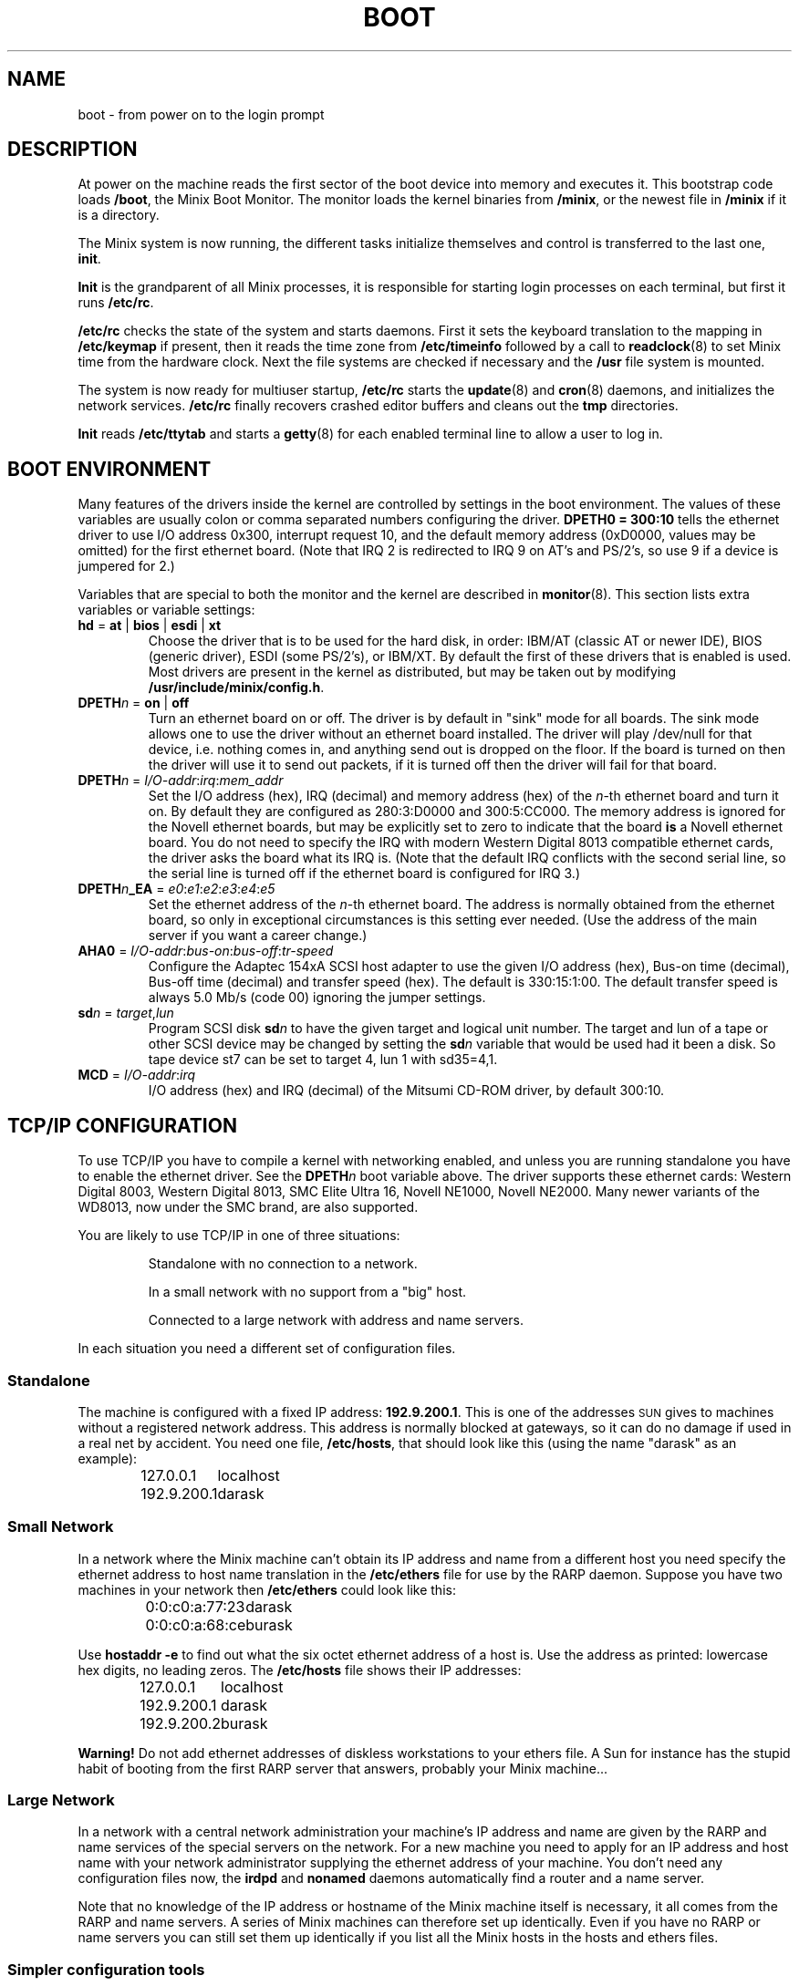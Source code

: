 .TH BOOT 8
.SH NAME
boot \- from power on to the login prompt
.SH DESCRIPTION
.de SP
.if t .sp 0.4
.if n .sp
..
At power on the machine reads the first sector of the boot device into memory
and executes it.  This bootstrap code loads
.BR /boot ,
the Minix Boot Monitor.  The monitor loads the kernel binaries from
.BR /minix ,
or the newest file in
.B /minix
if it is a directory.
.PP
The Minix system is now running, the different tasks initialize themselves
and control is transferred to the last one,
.BR init .
.PP
.B Init
is the grandparent of all Minix processes, it is responsible for starting
login processes on each terminal, but first it runs
.BR /etc/rc .
.PP
.B /etc/rc
checks the state of the system and starts daemons.  First it sets the
keyboard translation to the mapping in
.B /etc/keymap
if present, then it reads the time zone from
.B /etc/timeinfo
followed by a call to
.BR readclock (8)
to set Minix time from the hardware clock.  Next the file systems are checked
if necessary and the
.B /usr
file system is mounted.
.PP
The system is now ready for multiuser startup,
.B /etc/rc
starts the
.BR update (8)
and
.BR cron (8)
daemons, and initializes the network services.
.B /etc/rc
finally recovers crashed editor buffers and cleans out the
.B tmp
directories.
.PP
.B Init
reads
.B /etc/ttytab
and starts a
.BR getty (8)
for each enabled terminal line to allow a user to log in.
.SH "BOOT ENVIRONMENT"
Many features of the drivers inside the kernel are controlled by settings in
the boot environment.  The values of these variables are usually colon or
comma separated numbers configuring the driver.
.B "DPETH0 = 300:10"
tells the ethernet driver to use I/O address 0x300, interrupt request
10, and the default memory address (0xD0000, values may be omitted) for the
first ethernet board.  (Note that IRQ 2 is redirected to IRQ 9 on AT's and
PS/2's, so use 9 if a device is jumpered for 2.)
.PP
Variables that are special to both the monitor and the kernel are described
in
.BR monitor (8).
This section lists extra variables or variable settings:
.TP
\fBhd\fR = \fBat\fR | \fBbios\fP | \fBesdi\fR | \fBxt\fR
Choose the driver that is to be used for the hard disk, in order: IBM/AT
(classic AT or newer IDE), BIOS (generic driver), ESDI (some PS/2's), or
IBM/XT.  By default the first of these drivers that is enabled is used.
Most drivers are present in the kernel as distributed, but may be taken out
by modifying
.BR /usr/include/minix/config.h .
.TP
\fBDPETH\fIn\fR = \fBon\fR | \fBoff\fR
Turn an ethernet board on or off.  The driver is by default in "sink" mode
for all boards.  The sink mode allows one to use the driver without an
ethernet board installed.  The driver will play /dev/null for that device,
i.e. nothing comes in, and anything send out is dropped on the floor.  If
the board is turned on then the driver will use it to send out packets, if
it is turned off then the driver will fail for that board.
.TP
\fBDPETH\fIn\fR = \fII/O-addr\fR:\fIirq\fR:\fImem_addr\fR
Set the I/O address (hex), IRQ (decimal) and memory address (hex) of the
.IR n -th
ethernet board and turn it on.  By default they are configured as
280:3:D0000 and 300:5:CC000.  The memory address is ignored for the Novell
ethernet boards, but may be explicitly set to zero to indicate that the board
.B is
a Novell ethernet board.  You do not need to specify the IRQ with modern
Western Digital 8013 compatible ethernet cards, the driver asks the board
what its IRQ is.
(Note that the default IRQ conflicts with the second serial line, so the
serial line is turned off if the ethernet board is configured for IRQ 3.)
.TP
\fBDPETH\fIn\fB_EA\fR = \fIe0\fR:\fIe1\fR:\fIe2\fR:\fIe3\fR:\fIe4\fR:\fIe5\fR
Set the ethernet address of the
.IR n -th
ethernet board.  The address is normally obtained from the ethernet board,
so only in exceptional circumstances is this setting ever needed.  (Use the
address of the main server if you want a career change.)
.TP
\fBAHA0\fR = \fII/O-addr\fR:\fIbus-on\fR:\fIbus-off\fR:\fItr-speed\fR
Configure the Adaptec 154xA SCSI host adapter to use the given I/O address
(hex), Bus-on time (decimal), Bus-off time (decimal) and transfer speed
(hex).  The default is 330:15:1:00.  The default transfer speed is always
5.0 Mb/s (code 00) ignoring the jumper settings.
.TP
\fBsd\fIn\fR = \fItarget\fR,\fIlun\fR
Program SCSI disk
.BI sd n
to have the given target and logical unit number.  The target and lun
of a tape or other SCSI device may be changed by setting the
.BI sd n
variable that would be used had it been a disk.  So tape device st7 can be
set to target 4, lun 1 with sd35=4,1.
.TP
\fBMCD\fR = \fII/O-addr\fR:\fIirq\fR
I/O address (hex) and IRQ (decimal) of the Mitsumi CD-ROM driver, by default
300:10.
.SH "TCP/IP CONFIGURATION"
To use TCP/IP you have to compile a kernel with networking enabled, and
unless you are running standalone you have to enable the ethernet driver.
See the
.BI DPETH n
boot variable above.  The driver supports these ethernet cards:  Western
Digital 8003, Western Digital 8013, SMC Elite Ultra 16, Novell NE1000,
Novell NE2000.  Many newer variants of the WD8013, now under the SMC brand,
are also supported.
.PP
You are likely to use TCP/IP in one of three situations:
.PP
.RS
Standalone with no connection to a network.
.SP
In a small network with no support from a "big" host.
.SP
Connected to a large network with address and name servers.
.RE
.PP
In each situation you need a different set of configuration files.
.SS Standalone
The machine is configured with a fixed IP address:
.BR 192.9.200.1 .
This is one of the addresses \s-2SUN\s+2 gives to machines without a
registered network address.  This address is normally blocked at gateways,
so it can do no damage if used in a real net by accident.  You need one
file,
.BR /etc/hosts ,
that should look like this (using the name "darask" as an example):
.PP
.RS
.ta +15n
127.0.0.1	localhost
.br
192.9.200.1	darask
.RE
.SS "Small Network"
In a network where the Minix machine can't obtain its IP address and name
from a different host you need specify the ethernet address to host name
translation in the
.B /etc/ethers
file for use by the RARP daemon.  Suppose you have two machines in your
network then
.B /etc/ethers
could look like this:
.PP
.RS
.ta +20n
0:0:c0:a:77:23	darask
.br
0:0:c0:a:68:ce	burask
.RE
.PP
Use
.B hostaddr \-e
to find out what the six octet ethernet address of a host is.  Use the address
as printed: lowercase hex digits, no leading zeros.  The
.B /etc/hosts
file shows their IP addresses:
.PP
.RS
.ta +15n
127.0.0.1	localhost
.br
192.9.200.1	darask
.br
192.9.200.2	burask
.RE
.PP
.B Warning!
Do not add ethernet addresses of diskless workstations to your ethers file.
A Sun for instance has the stupid habit of booting from the first RARP server
that answers, probably your Minix machine...
.SS "Large Network"
In a network with a central network administration your machine's IP address
and name are given by the RARP and name services of the special servers on
the network.  For a new machine you need to apply for an IP address and host
name with your network administrator supplying the ethernet address of your
machine.  You don't need any configuration files now, the
.B irdpd
and
.B nonamed
daemons automatically find a router and a name server.
.PP
Note that no knowledge of the IP address or hostname of the Minix machine
itself is necessary, it all comes from the RARP and name servers.  A series
of Minix machines can therefore set up identically.  Even if you have no RARP
or name servers you can still set them up identically if you list all the
Minix hosts in the hosts and ethers files.
.SS "Simpler configuration tools"
The
.BR rarpd ,
.BR irdpd
and
.BR nonamed
daemons are complex little programs that try to obtain information about
their surroundings automatically to tell the machine what its place in the
network is.  It should come as no surprise that there are simpler utilities
to configure a machine.  On a memory starved machine it may even be wise to
configure a machine statically to get rid of the daemons.  The first daemon,
.BR rarpd ,
can be replaced by:
.PP
.RS
.B ifconfig \-h
.I host-IP-address
.RE
.PP
to set the IP address of the machine.  Note that this is only necessary if
there is no external RARP service.  The second daemon
.B irdpd
can be replaced by setting a static route:
.PP
.RS
.B add_route \-g
.I router-IP-address
.RE
.PP
(if there is a router.)  The last daemon,
.BR nonamed ,
can be replaced by an entry in
.B /etc/resolv.conf
that specifies an external name daemon:
.PP
.RS
.B nameserver
.I nameserver-IP-address
.RE
.PP
The
.B ifconfig
and
.B add_route
calls can be placed in the file
.BR /etc/rc.net .
The calls to the daemons will have to be edited out of
.BR /etc/rc .
Note that these changes undo all the efforts to make Minix TCP/IP
autoconfigurable.  Make very sure that all the IP addresses are correct, and
that the IP address of your machine is unique.  (Mistakenly using the
address of a main server will make all other machines look at your machine,
and will make all the users of all other machines look at you.)
.SH FILES
.TP 20n
/boot
Minix Boot Monitor.
.TP
/minix
Kernel image, or directory containing them.
.TP
/etc/rc
First of the system initialization files.
.TP
/etc/hosts
Name to IP address mapping.
.TP
/etc/ethers
Name to ethernet address mapping.
.SH "SEE ALSO"
.BR monitor (8),
.BR init (8),
.BR inet (8),
.BR loadkeys (8),
.BR readclock (8),
.BR fsck (1),
.BR update (8),
.BR cron (8),
.BR ttytab (5),
.BR getty (8),
.BR hostaddr (1),
.BR ifconfig (8),
.BR irdpd (8),
.BR nonamed (8),
.BR rarpd (8),
.BR hosts (5),
.BR ethers (5),
.BR set_net_default (8).
.SH DIAGNOSTICS
.TP 5n
Checking File Systems.
If the system has crashed then
.B fsck
is called for the root and /usr file systems.  It is wise to reboot if the
root file system must be fixed.
.TP
Finish the name of device to mount as /usr: /dev/
If the name of the /usr file system has not been set in /etc/fstab.
You can type a device name, say
.BR fd0 .
.TP
hostaddr: unable to fetch IP address
TCP/IP misconfiguration.  The RARP may have failed because the ethernet
address of the machine is not entered in either the remote or the local
ethers file.  Either talk to your Network Administrator, or make an ethers
and a hosts file.
.TP
1.2.3.4 login:
If you see an IP address instead of a host name then the system failed to
translate the IP address.  Either talk to your Network Administrator to
have the reverse address translation tables fixed, or make a hosts file.
.SH NOTES
The names "darask" and "burask" are names of cities from the Dutch
translation of the novel "The Many-Colored Land" by Julian May.  The author
of this text likes names of hosts to be things that contain people, like
cities and ships.
.SH BUGS
Indefinite hangs are possible if I/O addresses or IRQ's are wrong.  A driver
may babble about addresses and IRQ's, but that does not mean that what it
says is true, it may just be configured that way.  It is very difficult to
find peripherals on a PC automatically, and Minix doesn't even try.
.SH AUTHOR
Kees J. Bot (kjb@cs.vu.nl)
